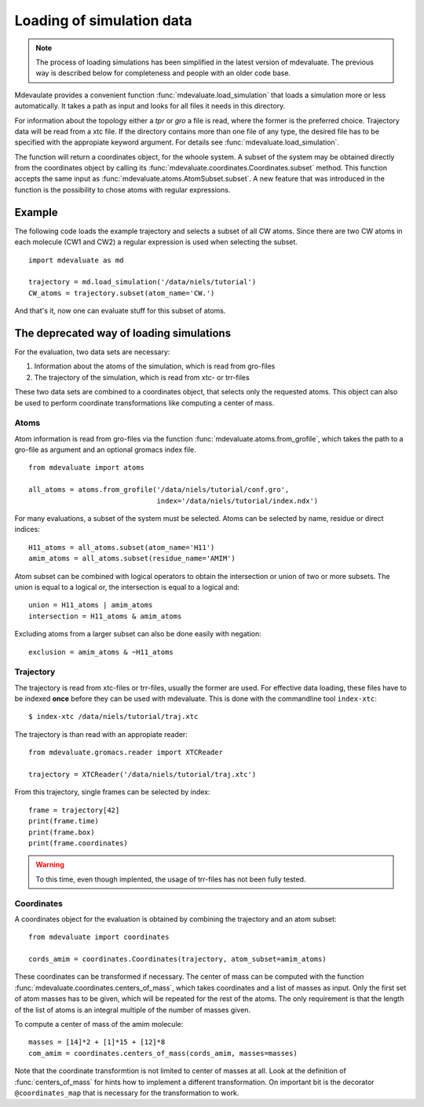 Loading of simulation data
==========================

.. note::
  The process of loading simulations has been simplified in the latest version of mdevaluate.
  The previous way is described below for completeness and people with an older code base.

Mdevaulate provides a convenient function :func:`mdevaluate.load_simulation`
that loads a simulation more or less automatically.
It takes a path as input and looks for all files it needs in this directory.

For information about the topology either a `tpr` or `gro` a file is read,
where the former is the preferred choice.
Trajectory data will be read from a xtc file.
If the directory contains more than one file of any type, the desired file
has to be specified with the appropiate keyword argument.
For details see :func:`mdevaluate.load_simulation`.

The function will return a coordinates object, for the whoole system.
A subset of the system may be obtained directly from the coordinates object by
calling its :func:`mdevaluate.coordinates.Coordinates.subset` method.
This function accepts the same input as :func:`mdevaluate.atoms.AtomSubset.subset`.
A new feature that was introduced in the function is the possibility to chose
atoms with regular expressions.

Example
-------

The following code loads the example trajectory and selects a subset of all CW atoms.
Since there are two CW atoms in each molecule (CW1 and CW2) a regular expression is
used when selecting the subset.

::

  import mdevaluate as md

  trajectory = md.load_simulation('/data/niels/tutorial')
  CW_atoms = trajectory.subset(atom_name='CW.')

And that's it, now one can evaluate stuff for this subset of atoms.


The deprecated way of loading simulations
-----------------------------------------

For the evaluation, two data sets are necessary:

1. Information about the atoms of the simulation, which is read from gro-files
2. The trajectory of the simulation, which is read from xtc- or trr-files

These two data sets are combined to a coordinates object, that selects only the requested atoms.
This object can also be used to perform coordinate transformations like computing a center of mass.

Atoms
+++++

Atom information is read from gro-files via the function :func:`mdevaluate.atoms.from_grofile`,
which takes the path to a gro-file as argument and an optional gromacs index file.

::

  from mdevaluate import atoms

  all_atoms = atoms.from_grofile('/data/niels/tutorial/conf.gro',
                                 index='/data/niels/tutorial/index.ndx')

For many evaluations, a subset of the system must be selected.
Atoms can be selected by name, residue or direct indices::

  H11_atoms = all_atoms.subset(atom_name='H11')
  amim_atoms = all_atoms.subset(residue_name='AMIM')

Atom subset can be combined with logical operators to obtain the intersection or union of two or more subsets.
The union is equal to a logical or, the intersection is equal to a logical and::

  union = H11_atoms | amim_atoms
  intersection = H11_atoms & amim_atoms

Excluding atoms from a larger subset can also be done easily with negation::

  exclusion = amim_atoms & ~H11_atoms

Trajectory
++++++++++

The trajectory is read from xtc-files or trr-files, usually the former are used.
For effective data loading, these files have to be indexed **once** before they can be used with mdevaluate.
This is done with the commandline tool ``index-xtc``::

  $ index-xtc /data/niels/tutorial/traj.xtc

The trajectory is than read with an appropiate reader::

  from mdevaluate.gromacs.reader import XTCReader

  trajectory = XTCReader('/data/niels/tutorial/traj.xtc')

From this trajectory, single frames can be selected by index::

  frame = trajectory[42]
  print(frame.time)
  print(frame.box)
  print(frame.coordinates)

.. warning::
  To this time, even though implented, the usage of trr-files has not been fully tested.

Coordinates
+++++++++++

A coordinates object for the evaluation is obtained by combining the trajectory and an atom subset::

  from mdevaluate import coordinates

  cords_amim = coordinates.Coordinates(trajectory, atom_subset=amim_atoms)

These coordinates can be transformed if necessary.
The center of mass can be computed with the function :func:`mdevaluate.coordinates.centers_of_mass`,
which takes coordinates and a list of masses as input.
Only the first set of atom masses has to be given, which will be repeated for the rest of the atoms.
The only requirement is that the length of the list of atoms is an integral multiple of the number of masses given.

To compute a center of mass of the amim molecule::

  masses = [14]*2 + [1]*15 + [12]*8
  com_amim = coordinates.centers_of_mass(cords_amim, masses=masses)

Note that the coordinate transformtion is not limited to center of masses at all.
Look at the definition of :func:`centers_of_mass` for hints how to implement a different transformation.
On important bit is the decorator ``@coordinates_map`` that is necessary for the transformation to work.
